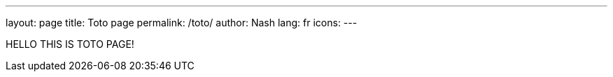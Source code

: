 ---
layout: page
title: Toto page
permalink: /toto/
author: Nash
lang: fr
icons:
---

HELLO THIS IS TOTO PAGE!
